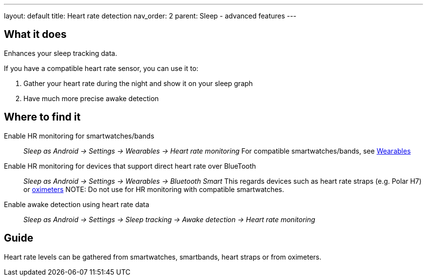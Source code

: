 ---
layout: default
title: Heart rate detection
nav_order: 2
parent: Sleep - advanced features
---

:toc:

== What it does
.Enhances your sleep tracking data.

If you have a compatible heart rate sensor, you can use it to:

. Gather your heart rate during the night and show it on your sleep graph
. Have much more precise awake detection

== Where to find it
Enable HR monitoring for smartwatches/bands::
  _Sleep as Android -> Settings -> Wearables -> Heart rate monitoring_
  For compatible smartwatches/bands, see link:smartwatch_wearables.html[Wearables]

Enable HR monitoring for devices that support direct heart rate over BlueTooth::
  _Sleep as Android -> Settings -> Wearables -> Bluetooth Smart_
  This regards devices such as heart rate straps (e.g. Polar H7) or link:oximeter.html[oximeters]
NOTE: Do not use for HR monitoring with compatible smartwatches.

Enable awake detection using heart rate data::
  _Sleep as Android -> Settings -> Sleep tracking -> Awake detection -> Heart rate monitoring_

// ## Options

## Guide

Heart rate levels can be gathered from smartwatches, smartbands, heart straps or from oximeters.

// TODO: